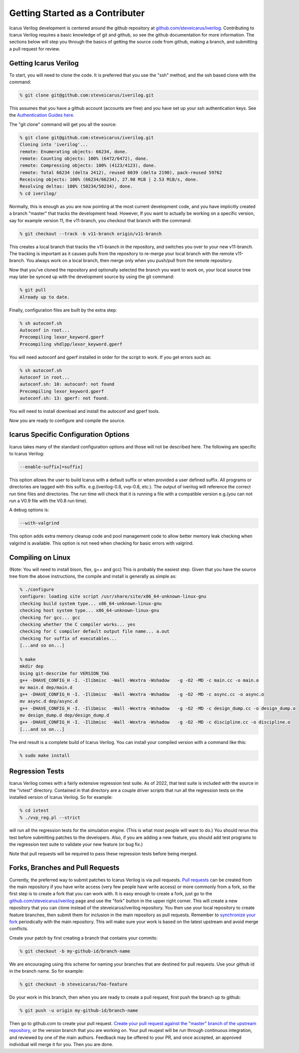 
Getting Started as a Contributer
================================

Icarus Verilog development is centered around the github repository at
`github.com/steveicarus/iverilog <http://github.com/steveicarus/iverilog>`_.
Contributing to Icarus Verilog requires a basic knowledge of git and github,
so see the github documentation for more information. The sections below will
step you through the basics of getting the source code from github, making a
branch, and submitting a pull request for review.

Getting Icarus Verilog
----------------------

To start, you will need to clone the code. It is preferred that you use the
"ssh" method, and the ssh based clone with the command:

.. code-block:: console

  % git clone git@github.com:steveicarus/iverilog.git

This assumes that you have a github account (accounts are free) and you have
set up your ssh authentication keys. See the
`Authentication Guides here <https://docs.github.com/en/authentication>`_.

The "git clone" command will get you all the source:

.. code-block:: console

  % git clone git@github.com:steveicarus/iverilog.git
  Cloning into 'iverilog'...
  remote: Enumerating objects: 66234, done.
  remote: Counting objects: 100% (6472/6472), done.
  remote: Compressing objects: 100% (4123/4123), done.
  remote: Total 66234 (delta 2412), reused 6039 (delta 2190), pack-reused 59762
  Receiving objects: 100% (66234/66234), 27.98 MiB | 2.53 MiB/s, done.
  Resolving deltas: 100% (50234/50234), done.
  % cd iverilog/

Normally, this is enough as you are now pointing at the most current
development code, and you have implicitly created a branch "master" that
tracks the development head. However, If you want to actually be working on a
specific version, say for example version 11, the v11-branch, you checkout
that branch with the command:

.. code-block:: console

  % git checkout --track -b v11-branch origin/v11-branch

This creates a local branch that tracks the v11-branch in the repository, and
switches you over to your new v11-branch. The tracking is important as it
causes pulls from the repository to re-merge your local branch with the remote
v11-branch. You always work on a local branch, then merge only when you
push/pull from the remote repository.

Now that you've cloned the repository and optionally selected the branch you
want to work on, your local source tree may later be synced up with the
development source by using the git command:

.. code-block:: console

  % git pull
  Already up to date.

Finally, configuration files are built by the extra step:

.. code-block:: console

  % sh autoconf.sh
  Autoconf in root...
  Precompiling lexor_keyword.gperf
  Precompiling vhdlpp/lexor_keyword.gperf

You will need autoconf and gperf installed in order for the script to work.
If you get errors such as:

.. code-block:: console

  % sh autoconf.sh
  Autoconf in root...
  autoconf.sh: 10: autoconf: not found
  Precompiling lexor_keyword.gperf
  autoconf.sh: 13: gperf: not found.

You will need to install download and install the autoconf and gperf tools.

Now you are ready to configure and compile the source.

Icarus Specific Configuration Options
-------------------------------------

Icarus takes many of the standard configuration options and those will not be
described here. The following are specific to Icarus Verilog:

.. code-block:: none

  --enable-suffix[=suffix]

This option allows the user to build Icarus with a default suffix or when
provided a user defined suffix. All programs or directories are tagged with
this suffix. e.g.(iverilog-0.8, vvp-0.8, etc.). The output of iverilog will
reference the correct run time files and directories. The run time will check
that it is running a file with a compatible version e.g.(you can not run a
V0.9 file with the V0.8 run time).

A debug options is:

.. code-block:: none

  --with-valgrind

This option adds extra memory cleanup code and pool management code to allow
better memory leak checking when valgrind is available. This option is not
need when checking for basic errors with valgrind.

Compiling on Linux
------------------

(Note: You will need to install bison, flex, g++ and gcc) This is probably the
easiest step. Given that you have the source tree from the above instructions,
the compile and install is generally as simple as:

.. code-block:: console

  % ./configure
  configure: loading site script /usr/share/site/x86_64-unknown-linux-gnu
  checking build system type... x86_64-unknown-linux-gnu
  checking host system type... x86_64-unknown-linux-gnu
  checking for gcc... gcc
  checking whether the C compiler works... yes
  checking for C compiler default output file name... a.out
  checking for suffix of executables...
  [...and so on...]

  % make
  mkdir dep
  Using git-describe for VERSION_TAG
  g++ -DHAVE_CONFIG_H -I. -Ilibmisc  -Wall -Wextra -Wshadow   -g -O2 -MD -c main.cc -o main.o
  mv main.d dep/main.d
  g++ -DHAVE_CONFIG_H -I. -Ilibmisc  -Wall -Wextra -Wshadow   -g -O2 -MD -c async.cc -o async.o
  mv async.d dep/async.d
  g++ -DHAVE_CONFIG_H -I. -Ilibmisc  -Wall -Wextra -Wshadow   -g -O2 -MD -c design_dump.cc -o design_dump.o
  mv design_dump.d dep/design_dump.d
  g++ -DHAVE_CONFIG_H -I. -Ilibmisc  -Wall -Wextra -Wshadow   -g -O2 -MD -c discipline.cc -o discipline.o
  [...and so on...]

The end result is a complete build of Icarus Verilog. You can install your
compiled version with a command like this:

.. code-block:: console

  % sudo make install

Regression Tests
----------------

Icarus Verilog comes with a fairly extensive regression test suite. As of
2022, that test suite is included with the source in the "ivtest"
directory. Contained in that directory are a couple driver scripts that run
all the regression tests on the installed version of Icarus Verilog. So for
example:

.. code-block:: console

  % cd ivtest
  % ./vvp_reg.pl --strict

will run all the regression tests for the simulation engine. (This is what
most people will want to do.) You should rerun this test before submitting
patches to the developers. Also, if you are adding a new feature, you should
add test programs to the regression test suite to validate your new feature
(or bug fix.)

Note that pull requests will be required to pass these regression tests before
being merged.

Forks, Branches and Pull Requests
---------------------------------

Currently, the preferred way to submit patches to Icarus Verilog is via pull
requests.
`Pull requests <https://docs.github.com/en/github-ae@latest/pull-requests>`_
can be created from the main repository if you have write access (very few
people have write access) or more commonly from a fork, so the first step is
to create a fork that you can work with. It is easy enough to create a fork,
just go to the
`github.com/steveicarus/iverilog <http://github.com/steveicarus/iverilog>`_
page and use the "fork" button in the upper right corner. This will create
a new repository that you can clone instead of the steveicarus/iverilog
repository. You then use your local repository to create feature branches,
then submit them for inclusion in the main repository as pull
requests. Remember to `synchronize your fork
<https://docs.github.com/en/github-ae@latest/pull-requests/collaborating-with-pull-requests/working-with-forks/syncing-a-fork>`_
periodically with the main repository. This will make sure your work is based
on the latest upstream and avoid merge conflicts.

Create your patch by first creating a branch that contains your commits:

.. code-block:: console

  % git checkout -b my-github-id/branch-name

We are encouraging using this scheme for naming your branches that are
destined for pull requests. Use your github id in the branch name. So for
example:

.. code-block:: console

  % git checkout -b steveicarus/foo-feature

Do your work in this branch, then when you are ready to create a pull request,
first push the branch up to github:

.. code-block:: console

  % git push -u origin my-github-id/branch-name

Then go to github.com to create your pull request. `Create your pull request
against the "master" branch of the upstream repository
<https://docs.github.com/en/pull-requests/collaborating-with-pull-requests/proposing-changes-to-your-work-with-pull-requests/creating-a-pull-request-from-a-fork>`_,
or the version branch that you are working on. Your pull reuqest will be run
through continuous integration, and reviewed by one of the main
authors. Feedback may be offered to your PR, and once accepted, an approved
individual will merge it for you. Then you are done.

